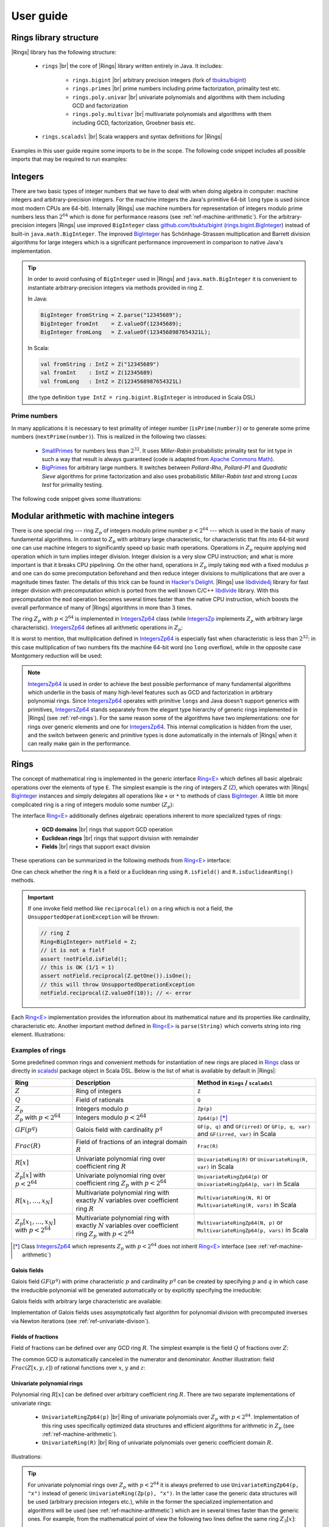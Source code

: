 .. |br| raw:: html

   <br/>

.. _ref-basicconcepts:

==========
User guide
==========


Rings library structure
=======================

|Rings| library has the following structure:

 - ``rings`` |br| the core of |Rings| library written entirely in Java. It includes:
 
 	- ``rings.bigint`` |br| arbitrary precision integers (fork of `tbuktu/bigint <https://github.com/tbuktu/bigint>`_)
 	- ``rings.primes`` |br| prime numbers including prime factorization, primality test etc.
 	- ``rings.poly.univar`` |br| univariate polynomials and algorithms with them including GCD and factorization
 	- ``rings.poly.multivar`` |br| multivariate polynomials and algorithms with them including GCD, factorization, Groebner basis etc.
 
 - ``rings.scaladsl`` |br| Scala wrappers and syntax definitions for |Rings|


Examples in this user guide require some imports to be in the scope. The following code snippet includes all possible imports that may be required to run examples:

.. tabs::

   .. code-tab:: scala

   		import cc.redberry.rings
   		import rings.{bigint, primes, poly}
		import rings.poly.{univar, multivar}
		import rings.scaladsl._
		import syntax._

   .. code-tab:: java

		import cc.redberry.rings.*
		import cc.redberry.rings.poly.*
		import cc.redberry.rings.poly.univar.*
		import cc.redberry.rings.poly.multivar.*

		import static cc.redberry.rings.poly.PolynomialMethods.*
		import static cc.redberry.rings.Rings.*



Integers
========

There are two basic types of integer numbers that we have to deal with when doing algebra in computer: machine integers and arbitrary-precision integers. For the machine integers the Java's primitive 64-bit ``long`` type is used (since most modern CPUs are 64-bit). Internally |Rings| use machine numbers for representation of integers modulo prime numbers less than :math:`2^{64}` which is done for performance reasons (see :ref:`ref-machine-arithmetic`). For the arbitrary-precision integers |Rings| use improved ``BigInteger`` class `github.com/tbuktu/bigint <https://github.com/tbuktu/bigint>`_ (`rings.bigint.BigInteger`_) instead of built-in ``java.math.BigInteger``. The improved `BigInteger`_ has Schönhage-Strassen multiplication and Barrett division algorithms for large integers which is a significant performance improvement in comparison to native Java's implementation.


.. tip:: 
    In order to avoid confusing of ``BigInteger`` used in |Rings| and ``java.math.BigInteger`` it is convenient to instantiate arbitrary-precision integers via methods provided in ring ``Z``. 

    In Java:

    .. code-block:: java

    	BigInteger fromString = Z.parse("12345689");
    	BigInteger fromInt    = Z.valueOf(12345689);
    	BigInteger fromLong   = Z.valueOf(1234568987654321L);

    In Scala:

    .. code-block:: scala

    	val fromString : IntZ = Z("12345689")
    	val fromInt    : IntZ = Z(12345689)
    	val fromLong   : IntZ = Z(1234568987654321L)

    (the type definition ``type IntZ = ring.bigint.BigInteger`` is introduced in Scala DSL)

.. _rings.bigint.BigInteger: https://github.com/PoslavskySV/rings/blob/develop/rings/src/main/java/cc/redberry/rings/bigint/BigInteger.java
.. _BigInteger: https://github.com/PoslavskySV/rings/blob/develop/rings/src/main/java/cc/redberry/rings/bigint/BigInteger.java


.. _ref-primes:

Prime numbers
"""""""""""""

In many applications it is necessary to test primality of integer number (``isPrime(number)``) or to generate some prime numbers (``nextPrime(number)``). This is realized in the following two classes:

 - `SmallPrimes`_ for numbers less than :math:`2^{32}`. It uses *Miller-Rabin* probabilistic primality test for int type in such a way that result is always guaranteed (code is adapted from `Apache Commons Math <http://commons.apache.org/proper/commons-math/>`_).
 - `BigPrimes`_ for arbitrary large numbers. It switches between *Pollard-Rho*, *Pollard-P1* and *Quadratic Sieve* algorithms for prime factorization and also uses probabilistic *Miller-Rabin test* and strong *Lucas test* for primality testing.

The following code snippet gives some illustrations:

.. tabs::

   .. code-tab:: java

		int intNumber = 1234567;
		// false
		boolean primeQ = SmallPrimes.isPrime(intNumber);
		// 1234577
		int intPrime = SmallPrimes.nextPrime(intNumber);
		// [127, 9721]
		int[] intFactors = SmallPrimes.primeFactors(intNumber);

		long longNumber = 12345671234567123L;
		// false
		primeQ = BigPrimes.isPrime(longNumber);
		// 12345671234567149
		long longPrime = BigPrimes.nextPrime(longNumber);
		// [1323599, 9327350077]
		long[] longFactors = BigPrimes.primeFactors(longNumber);

		BigInteger bigNumber = Z.parse("321536584276145124691487234561832756183746531874567");
		// false
		primeQ = BigPrimes.isPrime(bigNumber);
		// 321536584276145124691487234561832756183746531874827
		BigInteger bigPrime = BigPrimes.nextPrime(bigNumber);
		// [3, 29, 191, 797359, 1579057, 14916359, 1030298906727233717673336103]
		List<BigInteger> bigFactors = BigPrimes.primeFactors(bigNumber);


.. _SmallPrimes: https://github.com/PoslavskySV/rings/blob/develop/rings/src/main/java/cc/redberry/rings/primes/SmallPrimes.java
.. _BigPrimes: https://github.com/PoslavskySV/rings/blob/develop/rings/src/main/java/cc/redberry/rings/primes/BigPrimes.java


.. _ref-machine-arithmetic:

Modular arithmetic with machine integers
========================================

There is one special ring --- ring :math:`Z_p` of integers modulo prime number :math:`p < 2^{64}` --- which is used in the basis of many fundamental algorithms. In contrast to :math:`Z_p` with arbitrary large characteristic, for characteristic that fits into 64-bit word one can use machine integers to significantly speed up basic math operations. Operations in :math:`Z_p` require applying ``mod`` operation which in turn implies integer division. Integer division is a very slow CPU instruction; and what is more important is that it breaks CPU pipelining. On the other hand, operations in :math:`Z_p` imply taking ``mod`` with a fixed modulus :math:`p` and one can do some precomputation beforehand and then reduce integer divisions to multiplications that are over a magnitude times faster. The details of this trick can be found in `Hacker's Delight <http://www.hackersdelight.org>`_. |Rings| use `libdivide4j`_ library for fast integer division with precomputation which is ported from the well known C/C++ `libdivide`_ library. With this precomputation the ``mod`` operation becomes several times faster than the native CPU instruction, which boosts the overall performance of many of |Rings| algorithms in more than 3 times.

.. _libdivide4j: https://github.com/PoslavskySV/libdivide4j/

.. _libdivide: https://libdivide.com

The ring :math:`Z_p` with :math:`p < 2^{64}` is implemented in `IntegersZp64`_ class (while `IntegersZp`_ implements :math:`Z_p` with arbitrary large characteristic). `IntegersZp64`_ defines all arithmetic operations in :math:`Z_p`:

.. tabs::

   .. code-tab:: java

		// Z/p with p = 2^7 - 1 (Mersenne prime)
		IntegersZp64 field = new IntegersZp64(127);
		//     1000 = 111 mod 127
		assert field.modulus(1000) == 111;
		// 100 + 100 = 73 mod 127
		assert field.add(100, 100) == 73;
		//  12 - 100 = 39 mod 127
		assert field.subtract(12, 100) == 39;
		//  55 * 78  = 73 mod 127
		assert field.multiply(55, 78) == 99;
		//   1 / 43  = 65 mod 127
		assert field.reciprocal(43) == 65;

It is worst to mention, that multiplication defined in `IntegersZp64`_ is especially fast when characteristic is less than :math:`2^{32}`: in this case multiplication of two numbers fits the machine 64-bit word (no ``long`` overflow), while in the opposite case Montgomery reduction will be used:

.. tabs::

   .. code-tab:: java

   		// Z/p with p = 2^31 - 1 (Mersenne prime) - fits 32-bit word
		IntegersZp64 field32 = new IntegersZp64((1L << 31) - 1L);
		// does not cause long overflow - fast 
		assert field32.multiply(0xabcdef12, 0x12345678) == 0x7e86a4d6;


		// Z/p with p = 2^61 - 1 (Mersenne prime) - doesn't fit 32-bit word
		IntegersZp64 field64 = new IntegersZp64((1L << 61) - 1L);
		// cause long overflow - Montgomery reduction will be used - not so fast 
		assert field64.multiply(0x0bcdef1234567890L, 0x0234567890abcdefL) == 0xf667077306fd7a8L;


.. note::
	
	`IntegersZp64`_ is used in order to achieve the best possible performance of many fundamental algorithms which underlie in the basis of many high-level features such as GCD and factorization in arbitrary polynomial rings. Since `IntegersZp64`_ operates with primitive ``longs`` and Java doesn't support generics with primitives, `IntegersZp64`_ stands separately from the elegant type hierarchy of generic rings implemented in |Rings| (see :ref:`ref-rings`). For the same reason some of the algorithms have two implementations: one for rings over generic elements and one for `IntegersZp64`_. This internal complication is hidden from the user, and the switch between generic and primitive types is done automatically in the internals of |Rings| when it can really make gain in the performance.


.. _IntegersZp64: https://github.com/PoslavskySV/rings/blob/develop/rings/src/main/java/cc/redberry/rings/IntegersZp64.java
.. _IntegersZp: https://github.com/PoslavskySV/rings/blob/develop/rings/src/main/java/cc/redberry/rings/IntegersZp.java


.. _ref-rings:

Rings
=====

The concept of mathematical ring is implemented in the generic interface `Ring<E>`_ which defines all basic algebraic operations over the elements of type ``E``. The simplest example is the ring of integers :math:`Z` (`Z`_), which operates with |Rings| `BigInteger`_ instances and simply delegates all operations like ``+`` or ``*`` to methods of class `BigInteger`_. A little bit more complicated ring is a ring of integers modulo some number (:math:`Z_p`):

.. tabs::

   .. code-tab:: java

		// The ring Z/17
		Ring<BigInteger> ring = Zp(Z.valueOf(17));
		
		//     103 = 1 mod 17 
		BigInteger el  = ring.valueOf(Z.valueOf(103));
		assert  el.intValue() == 1;
		
		// 99 + 88 = 0 mod 17
		BigInteger add = ring.add(Z.valueOf(99),
		                          Z.valueOf(88));
		assert add.intValue() == 0;

		// 99 * 77 = 7 mod 17
		BigInteger mul = ring.multiply(Z.valueOf(99),
		                               Z.valueOf(77));
		assert mul.intValue() == 7;

		// 1  / 99 = 11 mod 17
		BigInteger inv = ring.reciprocal(Z.valueOf(99));
		assert inv.intValue() == 11;


The interface `Ring<E>`_ additionally defines algebraic operations inherent to more specialized types of rings:

 - **GCD domains** |br| rings that support GCD operation
 - **Euclidean rings** |br| rings that support division with remainder
 - **Fields** |br| rings that support exact division

These operations can be summarized in the following methods from `Ring<E>`_ interface:

.. tabs::

   .. code-tab:: java

		// Methods from Ring<E> interface:

		// GCD domain operation:
		E gcd(E a, E b);

		// Euclidean ring operation:
		E[] divideAndRemainder(E dividend, E divider);

		// Field operation:
		E reciprocal(E element);

One can check whether the ring ``R`` is a field or a Euclidean ring using ``R.isField()`` and ``R.isEuclideanRing()`` methods.

.. important::

    If one invoke field method like ``reciprocal(el)`` on a ring which is not a field, the ``UnsupportedOperationException`` will be thrown:

    .. code-block:: java

		// ring Z
		Ring<BigInteger> notField = Z;
		// it is not a fielf
		assert !notField.isField();
		// this is OK (1/1 = 1)
		assert notField.reciprocal(Z.getOne()).isOne();
		// this will throw UnsupportedOperationException
		notField.reciprocal(Z.valueOf(10)); // <- error


Each `Ring<E>`_ implementation provides the information about its mathematical nature and its properties like cardinality, characteristic etc. Another important method defined in `Ring<E>`_ is ``parse(String)`` which converts string into ring element. Illustrations:

.. tabs::

   .. code-tab:: java

		// Z is not a field
		assert  Z.isEuclideanRing();
		assert !Z.isField();
		assert !Z.isFinite();

		// Q is an infinite field
		assert  Q.isField();
		assert !Q.isFinite();
		assert  Q.parse("2/3").equals(
			   new Rational<>(Z, Z.valueOf(2), Z.valueOf(3)));

		// GF(2^10) is a finite field
		FiniteField<UnivariatePolynomialZp64> gf = GF(2, 10);
		assert gf.isField();
		assert gf.isFinite();
		assert gf.characteristic().intValue() == 2;
		assert gf.cardinality().intValue() == 1 << 10;
		System.out.println(gf.parse("1 + z + z^10"));

		// Z/3[x] is Euclidean ring but not a field
		UnivariateRing<UnivariatePolynomialZp64> zp3x = UnivariateRingZp64(3);
		assert  zp3x.isEuclideanRing();
		assert !zp3x.isField();
		assert !zp3x.isFinite();
		assert  zp3x.characteristic().intValue() == 3;
		assert  zp3x.parse("1 + 14*x + 15*x^10").equals(
			   UnivariatePolynomialZ64.create(1, 2).modulus(3));


Examples of rings
"""""""""""""""""

Some predefined common rings and convenient methods for instantiation of new rings are placed in `Rings`_ class or directly in `scaladsl`_ package object in Scala DSL. Below is the list of what is available by default in |Rings|:

+----------------------------------------+---------------------------------------------------------------------+-------------------------------------------------------------------------------------+
| Ring                                   | Description                                                         | Method in ``Rings`` / ``scaladsl``                                                  |
+========================================+=====================================================================+=====================================================================================+
| :math:`Z`                              | Ring of integers                                                    | ``Z``                                                                               |
+----------------------------------------+---------------------------------------------------------------------+-------------------------------------------------------------------------------------+
| :math:`Q`                              | Field of rationals                                                  | ``Q``                                                                               |
+----------------------------------------+---------------------------------------------------------------------+-------------------------------------------------------------------------------------+
| :math:`Z_p`                            | Integers modulo :math:`p`                                           | ``Zp(p)``                                                                           |
+----------------------------------------+---------------------------------------------------------------------+-------------------------------------------------------------------------------------+
| :math:`Z_p` with :math:`p < 2^{64}`    | Integers modulo :math:`p < 2^{64}`                                  | ``Zp64(p)`` [*]_                                                                    |
+----------------------------------------+---------------------------------------------------------------------+-------------------------------------------------------------------------------------+
| :math:`GF(p^q)`                        | Galois field with cardinality :math:`p^q`                           | ``GF(p, q)`` and ``GF(irred)`` or ``GF(p, q, var)`` and ``GF(irred, var)`` in Scala |
+----------------------------------------+---------------------------------------------------------------------+-------------------------------------------------------------------------------------+
| :math:`Frac(R)`                        | Field of fractions of an integral domain :math:`R`                  | ``Frac(R)``                                                                         |
+----------------------------------------+---------------------------------------------------------------------+-------------------------------------------------------------------------------------+
| :math:`R[x]`                           | Univariate polynomial ring over                                     | ``UnivariateRing(R)`` or ``UnivariateRing(R, var)`` in Scala                        |
|                                        | coefficient ring :math:`R`                                          |                                                                                     |
+----------------------------------------+---------------------------------------------------------------------+-------------------------------------------------------------------------------------+
| :math:`Z_p[x]` with :math:`p < 2^{64}` | Univariate polynomial ring over                                     | ``UnivariateRingZp64(p)`` or ``UnivariateRingZp64(p, var)`` in Scala                |
|                                        | coefficient ring :math:`Z_p` with :math:`p < 2^{64}`                |                                                                                     |
+----------------------------------------+---------------------------------------------------------------------+-------------------------------------------------------------------------------------+
| :math:`R[x_1, \dots, x_N]`             | Multivariate polynomial ring with exactly :math:`N`                 | ``MultivariateRing(N, R)`` or ``MultivariateRing(R, vars)`` in Scala                |
|                                        | variables over coefficient ring :math:`R`                           |                                                                                     |
+----------------------------------------+---------------------------------------------------------------------+-------------------------------------------------------------------------------------+
| :math:`Z_p[x_1, \dots, x_N]`           | Multivariate polynomial ring with exactly :math:`N`                 | ``MultivariateRingZp64(N, p)`` or ``MultivariateRingZp64(p, vars)`` in Scala        |
| with :math:`p < 2^{64}`                | variables over coefficient ring :math:`Z_p` with :math:`p < 2^{64}` |                                                                                     |
+----------------------------------------+---------------------------------------------------------------------+-------------------------------------------------------------------------------------+


.. [*] Class `IntegersZp64`_ which represents :math:`Z_p` with :math:`p < 2^{64}` does not inherit `Ring<E>`_ interface (see :ref:`ref-machine-arithmetic`)


.. _Rings: https://github.com/PoslavskySV/rings/blob/develop/rings/src/main/java/cc/redberry/rings/Rings.java
.. _scaladsl: https://github.com/PoslavskySV/rings/blob/develop/rings.scaladsl/src/main/scala/cc/redberry/rings/scaladsl/package.scala

Galois fields
^^^^^^^^^^^^^

Galois field :math:`GF(p^q)` with prime characteristic :math:`p` and cardinality :math:`p^q` can be created by specifying :math:`p` and :math:`q` in which case the irreducible polynomial will be generated automatically or by explicitly specifying the irreducible:

.. tabs::

   .. code-tab:: scala

		// Galois field GF(7^10) represented by univariate polynomials
		// in variable "z" over Z/7 modulo some irreducible polynomial
		// (irreducible polynomial will be generated automatically)
		val gf7_10 = GF(7, 10, "z")
		assert(gf7_10.characteristic == Z(7))
		assert(gf7_10.cardinality == Z(7).pow(10))

		// GF(7^3) generated by irreducible polynomial "1 + 3*z + z^2 + z^3"
		val gf7_3 = GF(UnivariateRingZp64(7, "z")("1 + 3*z + z^2 + z^3"), "z")
		assert(gf7_3.characteristic == Z(7))
		assert(gf7_3.cardinality == Z(7 * 7 * 7))

   .. code-tab:: java

		// Galois field GF(7^10)
		// (irreducible polynomial will be generated automatically)
		FiniteField<UnivariatePolynomialZp64> gf7_10 = GF(7, 10);
		assert gf7_10.characteristic().intValue() == 7;
		assert gf7_10.cardinality().equals(Z.valueOf(7).pow(10));

		// GF(7^3) generated by irreducible polynomial "1 + 3*z + z^2 + z^3"
		FiniteField<UnivariatePolynomialZp64> gf7_3 = GF(UnivariatePolynomialZ64.create(1, 3, 1, 1).modulus(7));
		assert gf7_3.characteristic().intValue() == 7;
		assert gf7_3.cardinality().intValue() == 7 * 7 * 7;

Galois fields with arbitrary large characteristic are available:

.. tabs::

	.. code-tab:: scala

		// Mersenne prime 2^107 - 1
		val characteristic = Z(2).pow(107) - 1
		// Galois field GF((2^107 - 1) ^ 16)
		implicit val field = GF(characteristic, 16, "z")
		
		assert(field.cardinality() == characteristic.pow(16))
		

	.. code-tab:: java

		// Mersenne prime 2^107 - 1
		BigInteger characteristic = Z.getOne().shiftLeft(107).decrement();
		// Galois field GF((2^107 - 1) ^ 16)
		FiniteField<UnivariatePolynomial<BigInteger>> field = GF(characteristic, 16);

		assert(field.cardinality().equals(characteristic.pow(16)));


Implementation of Galois fields uses assymptotically fast algorithm for polynomial division with precomputed inverses via Newton iterations (see :ref:`ref-univariate-divison`).


Fields of fractions
^^^^^^^^^^^^^^^^^^^

Field of fractions can be defined over any GCD ring :math:`R`. The simplest example is the field :math:`Q` of fractions over :math:`Z`:

.. tabs::

	.. code-tab:: scala

		implicit val field = Frac(Z) // the same as Q

		assert( field("13/6") == field("2/3") + field("3/2") )
		assert( field("5/6")  == field("2/3") + field("1/6") )
		

	.. code-tab:: java

		Rationals<BigInteger> field = Frac(Z); // the same as Q

		assert field.parse("13/6")
		        .equals(field.add(field.parse("2/3"),
		                field.parse("3/2")));

		assert field.parse("5/6")
		        .equals(field.add(
		                field.parse("2/3"),
		                field.parse("1/6")));


The common GCD is automatically canceled in the numerator and denominator. Another illustration: field :math:`Frac(Z[x, y, z])` of rational functions over :math:`x`, :math:`y` and :math:`z`:


.. tabs::

	.. code-tab:: scala

		val ring = MultivariateRing(Z, Array("x", "y", "z"))
		implicit val field = Frac(ring)

		val a = field("(x + y + z)/(1 - x - y)")
		val b = field("(x^2 - y^2 + z^2)/(1 - x^2 - 2*x*y - y^2)")

		println(a + b)		

	.. code-tab:: java

		Ring<MultivariatePolynomial<BigInteger>> ring = MultivariateRing(3, Z);
		Ring<Rational<MultivariatePolynomial<BigInteger>>> field = Frac(ring);

		Rational<MultivariatePolynomial<BigInteger>> 
				a = field.parse("(x + y + z)/(1 - x - y)"),
				b = field.parse("(x^2 - y^2 + z^2)/(1 - x^2 - 2*x*y - y^2)");

		System.out.println(field.add(a, b));


Univariate polynomial rings
^^^^^^^^^^^^^^^^^^^^^^^^^^^

Polynomial ring :math:`R[x]` can be defined over arbitrary coefficient ring :math:`R`. There are two separate implementations of univariate rings:

 - ``UnivariateRingZp64(p)`` |br| Ring of univariate polynomials over :math:`Z_p` with :math:`p < 2^{64}`.  Implementation of this ring uses specifically optimized data structures and efficient algorithms for arithmetic in :math:`Z_p` (see :ref:`ref-machine-arithmetic`).
 - ``UnivariateRing(R)`` |br| Ring of univariate polynomials over generic coefficient domain :math:`R`.


Illustrations:

.. tabs::

	.. code-tab:: scala

		// Ring Z/3[x]
		val zp3x = UnivariateRingZp64(3, "x")
		// parse univariate poly from string
		val p1 = zp3x("4 + 8*x + 13*x^2")
		val p2 = zp3x("4 - 8*x + 13*x^2")
		assert (p1 + p2 == zp3x("2 - x^2") )


		// GF(7^3)
		val cfRing = GF(UnivariateRingZp64(7, "z")("1 + 3*z + z^2 + z^3"), "z")
		// GF(7^3)[x]
		val gfx = UnivariateRing(cfRing, "x")
		// parse univariate poly from string
		val r1 = gfx("4 + (8 + z)*x + (13 - z^43)*x^2")
		val r2 = gfx("4 - (8 + z)*x + (13 + z^43)*x^2")
		assert(r1 + r2 == gfx("1 - 2*x^2"))
		val (div, rem) = r1 /% r2
		assert(r1 == r2 * div + rem)
		
	.. code-tab:: java

		// Ring Z/3[x]
		UnivariateRing<UnivariatePolynomialZp64> zp3x = UnivariateRingZp64(3);
		// parse univariate poly from string
		UnivariatePolynomialZp64
		        p1 = zp3x.parse("4 + 8*x + 13*x^2"),
		        p2 = zp3x.parse("4 - 8*x + 13*x^2");
		assert zp3x.add(p1, p2).equals(zp3x.parse("2 - x^2"));


		// GF(7^3)
		FiniteField<UnivariatePolynomialZp64> cfRing = GF(UnivariateRingZp64(7).parse("1 + 3*z + z^2 + z^3"));
		// GF(7^3)[x]
		UnivariateRing<UnivariatePolynomial<UnivariatePolynomialZp64>> gfx = UnivariateRing(cfRing);
		// parse univariate poly from string
		UnivariatePolynomial<UnivariatePolynomialZp64>
		        r1 = gfx.parse("4 + (8 + z)*x + (13 - z^43)*x^2"),
		        r2 = gfx.parse("4 - (8 + z)*x + (13 + z^43)*x^2");
		assert gfx.add(r1, r2).equals(gfx.parse("1 - 2*x^2"));
		UnivariatePolynomial<UnivariatePolynomialZp64>
		        divRem[] = divideAndRemainder(r1, r2),
		        div = divRem[0],
		        rem = divRem[1];
		assert r1.equals(gfx.add(gfx.multiply(r2, div), rem));


.. tip::
	
	For univariate polynomial rings over :math:`Z_p` with :math:`p < 2^{64}` it is always preferred to use ``UnivariateRingZp64(p, "x")`` instead of generic ``UnivariateRing(Zp(p), "x")``. In the latter case the generic data structures will be used (arbitrary precision integers etc.), while in the former the specialized implementation and algorithms will be used (see :ref:`ref-machine-arithmetic`) which are in several times faster than the generic ones. For example, from the mathematical point of view the following two lines define the same ring :math:`Z_{3}[x]`:

	.. code-block:: scala

		val ringA = UnivariateRingZp64(3, "x")
		val ringB = UnivariateRing(Zp(3), "x")

	Though the math meaning is the same, ``ringA`` uses optimized polynomials `UnivariatePolynomialZp64`_ while ``ringB`` uses generic `UnivariatePolynomial<E>`_; as result, operations in ``ringA`` are in several times faster than in ``ringB``.

Further details about univariate polynomials are in :ref:`ref-univariate-polynomials` section.


Multivariate polynomial rings
^^^^^^^^^^^^^^^^^^^^^^^^^^^^^

Polynomial ring :math:`R[x_1, \dots, x_N]` can be defined over arbitrary coefficient ring :math:`R`. There are two separate implementations of multivariate rings:

 - ``MultivariateRingZp64(N, p)`` |br| Ring of multivariate polynomials with exactly :math:`N` variables over :math:`Z_p` with :math:`p < 2^{64}`.  Implementation of this ring uses specifically optimized data structures and efficient algorithms for arithmetic in :math:`Z_p` (see :ref:`ref-machine-arithmetic`).
 - ``MultivariateRing(N, R)`` |br| Ring of multivariate polynomials with exactly :math:`N` variables over generic coefficient domain :math:`R`.


Illustrations:

.. tabs::

	.. code-tab:: scala

		// Ring Z/3[x, y, z]
		val zp3xyz = MultivariateRingZp64(3, Array("x", "y", "z"))
		// parse univariate poly from string
		val p1 = zp3xyz("4 + 8*x*y + 13*x^2*z^5")
		val p2 = zp3xyz("4 - 8*x*y + 13*x^2*z^5")
		assert (p1 + p2 == zp3xyz("2 - x^2*z^5") )


		// GF(7^3)
		val cfRing = GF(UnivariateRingZp64(7, "t")("1 + 3*t + t^2 + t^3"), "t")
		// GF(7^3)[x, y, z]
		val gfx = MultivariateRing(cfRing, Array("x", "y", "z"))
		// parse univariate poly from string
		val r1 = gfx("4 + (8 + t)*x*y + (13 - t^43)*x^2*z^5")
		val r2 = gfx("4 - (8 + t)*x*y + (13 + t^43)*x^2*z^5")
		assert(r1 + r2 == gfx("1 - 2*x^2*z^5"))
		val (div, rem) = r1 /% r2
		assert(r1 == r2 * div + rem)
		
	.. code-tab:: java

		String[] vars = {"x", "y", "z"};
		// Ring Z/3[x, y, z]
		MultivariateRing<MultivariatePolynomialZp64> zp3xyz = MultivariateRingZp64(3, 3);
		// parse univariate poly from string
		MultivariatePolynomialZp64
		        p1 = zp3xyz.parse("4 + 8*x*y + 13*x^2*z^5", vars),
		        p2 = zp3xyz.parse("4 - 8*x*y + 13*x^2*z^5", vars);
		assert zp3xyz.add(p1, p2).equals(zp3xyz.parse("2 - x^2*z^5", vars));


		// GF(7^3)
		FiniteField<UnivariatePolynomialZp64> cfRing = GF(UnivariateRingZp64(7).parse("1 + 3*z + z^2 + z^3"));
		// GF(7^3)[x, y, z]
		MultivariateRing<MultivariatePolynomial<UnivariatePolynomialZp64>> gfxyz = MultivariateRing(3, cfRing);
		// parse univariate poly from string
		MultivariatePolynomial<UnivariatePolynomialZp64>
		        r1 = gfxyz.parse("4 + (8 + z)*x*y + (13 - z^43)*x^2*z^5", vars),
		        r2 = gfxyz.parse("4 - (8 + z)*x*y + (13 + z^43)*x^2*z^5", vars);
		assert gfxyz.add(r1, r2).equals(gfxyz.parse("1 - 2*x^2*z^5", vars));
		MultivariatePolynomial<UnivariatePolynomialZp64>
		        divRem[] = divideAndRemainder(r1, r2),
		        div = divRem[0],
		        rem = divRem[1];
		assert r1.equals(gfxyz.add(gfxyz.multiply(r2, div), rem));


.. tip::
	
	For multivariate polynomial rings over :math:`Z_p` with :math:`p < 2^{64}` one should always prefer to use ``MultivariateRingZp64(p, vars)`` instead of generic ``MultivariateRing(Zp(p), vars)``. In the latter case the generic data structures will be used (arbitrary precision integers etc.), while in the former the specialized implementation and algorithms will be used (see :ref:`ref-machine-arithmetic`) which are in several times faster than the generic ones. For example, from the mathematical point of view the following two lines define the same ring :math:`Z_{3}[x, y, z]`:

	.. code-block:: scala

		val ringA = MultivariateRingZp64(3, Array("x", "y", "z"))
		val ringB = MultivariateRing(Zp(3), Array("x", "y", "z"))

	Though the math meaning is the same, ``ringA`` uses optimized polynomials `MultivariatePolynomialZp64`_ while ``ringB`` uses generic `MultivariatePolynomial<E>`_; as result, operations in ``ringA`` are in several times faster than in ``ringB``.


Further details about multivariate polynomials are in :ref:`ref-multivariate-polynomials` section.

.. _ref-scala-dsl:

Scala DSL
=========

Scala DSL allows to use standard mathematical operators for elements of arbitrary rings:

.. tabs::

	.. code-tab:: scala

		implicit val ring = UnivariateRing(Zp(3), "x")
		val (a, b) = ring("1 + 2*x^2", "1 - x")

		// compiles to ring.add(a, b)
		val add = a + b
		// compiles to ring.subtract(a, b)
		val sub = a - b
		// compiles to ring.multiply(a, b)
		val mul = a * b
		// compiles to ring.divideExact(a, b)
		val div = a / b
		// compiles to ring.divideAndRemainder(a, b)
		val divRem = a /% b
		// compiles to ring.increment(a, b)
		val inc = a ++
		// compiles to ring.decrement(a, b)
		val dec = a --
		// compiles to ring.negate(a, b)
		val neg = -a

Note that in the above example the ring instance is defined as ``implicit``. In this case all mathematical operations are delegated directly to the ring defined in the scope: e.g. ``a + b`` compiles to ``ring.add(a, b)``. Without the ``implicit`` keyword the behaviour may be different:

.. tabs::

	.. code-tab:: scala

		val a: IntZ = 10
		val b: IntZ = 11

		// no any implicit Ring[IntZ] instance in the scope
		// compiles to a.add(b) (integer addition)
		assert(a + b === 21)

		implicit val ring = Zp(13)
		// compiles to ring.add(a, b) (addition mod 13)
		assert(a + b === 8)

As a general rule, if there is no any appropriate implicit ring instance in the scope (like in the first assertion in the above example), some default ring will be used. This default ring just delegates all mathematical operations to those defined by the corresponding type: e.g. ``a + b`` compiles to ``a.add(b)`` (or something equivalent). The default rings are available for integers (:math:`Z`), polynomials (instantiated via ``rings.Rings.PolynomialRing(evidence)``) and rationals (instantiated via ``rings.Rings.Frac(evidence)``).


General mathematical operators
""""""""""""""""""""""""""""""

Operators defined on elements of arbitrary rings:

+----------------+---------------------------------------------+
| Scala DSL      | Java equivalent                             |
+================+=============================================+
| ``a + b``      | ``ring.add(a, b)``                          |
+----------------+---------------------------------------------+
| ``a + b``      | ``ring.add(a, b)``                          |
+----------------+---------------------------------------------+
| ``a - b``      | ``ring.subtract(a, b)``                     |
+----------------+---------------------------------------------+
| ``a * b``      | ``ring.multiply(a, b)``                     |
+----------------+---------------------------------------------+
| ``a / b``      | ``ring.divideExact(a, b)``                  |
+----------------+---------------------------------------------+
| ``a /% b``     | ``ring.divideAndRemainder(a, b)``           |
+----------------+---------------------------------------------+
| ``a % b``      | ``ring.remainder(a, b)``                    |
+----------------+---------------------------------------------+
| ``a.pow(exp)`` | ``ring.pow(a, exp)``                        |
+----------------+---------------------------------------------+
| ``-a``         | ``ring.negate(a)``                          |
+----------------+---------------------------------------------+
| ``a++``        | ``ring.increment(a)``                       |
+----------------+---------------------------------------------+
| ``a--``        | ``ring.decrement(a)``                       |
+----------------+---------------------------------------------+
| ``a.gcd(b)``   | ``ring.gcd(a, b)``                          |
+----------------+---------------------------------------------+
| ``a < b``      | ``ring.compare(a, b) < 0``                  |
+----------------+---------------------------------------------+
| ``a <= b``     | ``ring.compare(a, b) <= 0``                 |
+----------------+---------------------------------------------+
| ``a > b``      | ``ring.compare(a, b) > 0``                  |
+----------------+---------------------------------------------+
| ``a >= b``     | ``ring.compare(a, b) >= 0``                 |
+----------------+---------------------------------------------+
| ``a === any``  | ``ring.compare(a, ring.valueOf(any)) == 0`` |
+----------------+---------------------------------------------+
| ``a =!= any``  | ``ring.compare(a, ring.valueOf(any)) != 0`` |
+----------------+---------------------------------------------+


.. important::
    Operators are available for any type ``E`` if there is an implicit ring ``Ring[E]`` in the scope. If there is no implicit ring, operators will work only on integers, rationals and polynomials (the appropriate default ring will be instantiated).


Polynomial operators
""""""""""""""""""""

Operators defined on generic polynomials:

+---------------------+------------------------------------------------+
| Scala DSL           | Java equivalent                                |
+=====================+================================================+
| ``a := b``          | ``a.set(b)`` (set ``a`` to the value of ``b``) |
+---------------------+------------------------------------------------+
| ``a.toTraversable`` | (no Java equivalent)                           |
+---------------------+------------------------------------------------+

Univariate polynomial operators
"""""""""""""""""""""""""""""""

Operators defined on univariate polynomials:

+-------------------------------+-----------------------------------------------------------------------+
| Scala DSL                     | Java equivalent                                                       |
+===============================+=======================================================================+
| ``a << shift``                | ``a.shiftLeft(shift)``                                                |
+-------------------------------+-----------------------------------------------------------------------+
| ``a >> shift``                | ``a.shiftRight(shift)``                                               |
+-------------------------------+-----------------------------------------------------------------------+
| ``a(from, to)``               | ``a.getRange(from, to)``                                              |
+-------------------------------+-----------------------------------------------------------------------+
| ``a.at(index)``               | ``a.get(index)``                                                      |
+-------------------------------+-----------------------------------------------------------------------+
| ``a.eval(point)``             | ``a.evaluate(point)``                                                 |
+-------------------------------+-----------------------------------------------------------------------+
| ``a @@ index``                | ``a.getAsPoly(index)``                                                |
+-------------------------------+-----------------------------------------------------------------------+
| ``a /%% b``                   | ``UnivariateDivision.divideAndRemainderFast(a, b, inverse, true)``    |
+-------------------------------+-----------------------------------------------------------------------+
| ``a %% b``                    | ``UnivariateDivision.remainderFast(a, b, inverse, true)``             |
+-------------------------------+-----------------------------------------------------------------------+
| ``a.precomputedInverses``     | ``UnivariateDivision.fastDivisionPreConditioningWithLCCorrection(a)`` |
+-------------------------------+-----------------------------------------------------------------------+

.. note::
    The implicit ``IUnivariateRing[Poly, Coefficient]`` must be in the scope.


Multivariate polynomial operators
"""""""""""""""""""""""""""""""""

Operators defined on multivariate polynomials:

+-------------------------------+-----------------------------------------------------------------------+
| Scala DSL                     | Java equivalent                                                       |
+===============================+=======================================================================+
| ``a(variable -> value)``      | ``a.evaluate(variable, value)``                                       |
+-------------------------------+-----------------------------------------------------------------------+
| ``a.eval(variable -> value)`` | ``a.evaluate(variable, value)``                                       |
+-------------------------------+-----------------------------------------------------------------------+
| ``a.swapVariables(i, j)``     | ``AMultivariatePolynomial.swapVariables(a, i, j)``                    |
+-------------------------------+-----------------------------------------------------------------------+
| ``a /%/% (tuple)``            | ``MultivariateDivision.divideAndRemainder(a, tuple: _*)``             |
+-------------------------------+-----------------------------------------------------------------------+
| ``a /%/%* (dividers*)``       | ``MultivariateDivision.divideAndRemainder(a, dividers: _*)``          |
+-------------------------------+-----------------------------------------------------------------------+
| ``a %% (tuple)``              | ``MultivariateDivision.remainder(a, tuple: _*)``                      |
+-------------------------------+-----------------------------------------------------------------------+
| ``a %%* (dividers*)``         | ``MultivariateDivision.remainder(a, dividers: _*)``                   |
+-------------------------------+-----------------------------------------------------------------------+


.. note::
    The implicit ``IMultivariateRing[Term, Poly, Coefficient]`` must be in the scope.


Ring methods
""""""""""""

Methods added to `Ring[E]`_ interface:

+----------------------+----------------------------------------------------+
| Scala DSL            | Java equivalent                                    |
+======================+====================================================+
| ``ring("string")``   | ``ring.parse(string)``                             |
+----------------------+----------------------------------------------------+
| ``ring(integer)``    | ``ring.valueOf(integer)``                          |
+----------------------+----------------------------------------------------+
| ``ring show obj``    | gives appropriate string representation of ``obj`` |
+----------------------+----------------------------------------------------+
| ``ring.ElementType`` | type of elements of ``ring``                       |
+----------------------+----------------------------------------------------+


Polynomial ring methods
"""""""""""""""""""""""

Methods added to `PolynomialRing[Poly, E]`_  class (``Poly`` is polynomial type, ``E`` is a type of coefficients):

+------------------------------+--------------------------------------------------------------------------------------------------+
| Scala DSL                    | Description                                                                                      |
+==============================+==================================================================================================+
| ``ring.CoefficientType``     | type of coefficients                                                                             |
+------------------------------+--------------------------------------------------------------------------------------------------+
| ``ring.cfRing``              | coefficient ring                                                                                 |
+------------------------------+--------------------------------------------------------------------------------------------------+
| ``ring.index(stringVar)``    | gives the index of variable represented as string                                                |
| or                           | (used in the internal polynomial representation, see :ref:`ref-basics-polynomials`); for example |
| ``ring.variable(stringVar)`` | if ``ring = MultivariateRing(Z, Array("x", "y", "z"))``, than ``ring.index("x") == 0``,          |
|                              | ``ring.index("y") == 1`` and  ``ring.index("z") == 2``                                           |
+------------------------------+--------------------------------------------------------------------------------------------------+


For more details see `PolynomialRing[Poly, E]`_.


.. _Ring<E>: https://github.com/PoslavskySV/rings/blob/develop/rings/src/main/java/cc/redberry/rings/Ring.java

.. _Ring[E]: https://github.com/PoslavskySV/rings/blob/develop/rings.scaladsl/src/main/scala/cc/redberry/rings/scaladsl/Rings.scala

.. _PolynomialRing[Poly, E]: https://github.com/PoslavskySV/rings/blob/develop/rings.scaladsl/src/main/scala/cc/redberry/rings/scaladsl/Rings.scala

.. _Z: https://github.com/PoslavskySV/rings/blob/develop/rings/src/main/java/cc/redberry/rings/Rings.java#L30

.. _Rings: https://github.com/PoslavskySV/rings/blob/develop/rings/src/main/java/cc/redberry/rings/Rings.java

.. _cc.redberry.rings.scaladsl.Rings: https://github.com/PoslavskySV/rings/blob/develop/rings.scaladsl/src/main/scala/cc/redberry/rings/scaladsl/Rings.scala

.. _cc.redberry.rings.scaladsl: https://github.com/PoslavskySV/rings/blob/develop/rings.scaladsl/src/main/scala/cc/redberry/rings/scaladsl/package.scala

.. _UnivariateDivision: https://github.com/PoslavskySV/rings/blob/develop/rings/src/main/java/cc/redberry/rings/poly/univar/UnivariateDivision.java


.. _ref-basics-polynomials:

Polynomials
===========


|Rings| have separate implementation of univariate (dense) and multivariate (sparse) polynomials. Polynomials over :math:`Z_p` with :math:`p < 2^{64}` are also implemented separately and specifically optimized (coefficients are represented as primitive machine integers instead of generic templatized objects and fast modular arithmetic is used, see :ref:`ref-machine-arithmetic`). Below the type hierarchy of polynomial classes is shown:

.. figure:: _static/PolyUML.png
   :scale: 100%
   :align: center


----

The first thing about the internal representation of polynomials is that polynomial instances do not store the information about particular string names of variables. Variables are treated just as "the first variable", "the second variable" and so on without specifying particular names ("x" or "y"). As result string names of variables should be specifically stored somewhere. Some illusrtations:


.. tabs::

	.. code-tab:: scala

		import multivar.MultivariatePolynomial

		// when parsing "x" will be considered as the "first variable"
		// and "y" as "the second", then in the result the particular
		// names "x" and "y" are erased
		val poly1 = MultivariatePolynomial.parse("x^2 + x*y", "x", "y")
		// parse the same polynomial but using "a" and "b" instead of "x" and "y"
		val poly2 = MultivariatePolynomial.parse("a^2 + a*b", "a", "b")
		// polynomials are equal (no matter which variable names were used when parsing)
		assert(poly1 == poly2)
		// degree in the first variable
		assert(poly1.degree(0) == 2)
		// degree in the second variable
		assert(poly1.degree(1) == 1)

		// this poly differs from poly2 since now "a" is "the second"
		// variable and "b" is "the first"
		val poly3 = MultivariatePolynomial.parse("a^2 + a*b", "b", "a")
		assert(poly3 != poly2)
		// swap the first and the second variables and the result is equal to poly2
		assert(poly3.swapVariables(0, 1) == poly2)


		// the default toString() will use the default
		// variables "x", "y", "z"  (if more variables 
		// then it will use "x1", "x2", ... , "xN")
		// the result will be "x*y + x^2"
		println(poly1)
		// specify which variable names use for printing
		// the result will be "a*b + a^2"
		println(poly1.toString(Array("a", "b")))
		// the result will be "a*b + b^2"
		println(poly1.toString(Array("b", "a")))

	.. code-tab:: java

		// when parsing "x" will be considered as the "first variable"
		// and "y" as "the second" => in the result the particular
		// names "x" and "y" are erased
		MultivariatePolynomial<BigInteger> poly1 = MultivariatePolynomial.parse("x^2 + x*y", "x", "y");
		// parse the same polynomial but using "a" and "b" instead of "x" and "y"
		MultivariatePolynomial<BigInteger> poly2 = MultivariatePolynomial.parse("a^2 + a*b", "a", "b");
		// polynomials are equal (no matter which variable names were used when parsing)
		assert poly1.equals(poly2);
		// degree in the first variable
		assert poly1.degree(0) == 2;
		// degree in the second variable
		assert poly1.degree(1) == 1;

		// this poly differs from poly2 since now "a" is "the second"
		// variable and "b" is "the first"
		MultivariatePolynomial<BigInteger> poly3 = MultivariatePolynomial.parse("a^2 + a*b", "b", "a");
		assert !poly3.equals(poly2);
		// swap the first and the second variables and the result is equal to poly2
		assert AMultivariatePolynomial.swapVariables(poly3, 0, 1).equals(poly2);


		// the default toString() will use the default
		// variables "x", "y", "z"  (if more variables 
		// then it will use "x1", "x2", ... , "xN")
		// the result will be "x*y + x^2"
		System.out.println(poly1);
		// specify which variable names use for printing
		// the result will be "a*b + a^2"
		System.out.println(poly1.toString(new String[]{"a", "b"}));
		// the result will be "a*b + b^2"
		System.out.println(poly1.toString(new String[]{"b", "a"}));


With Scala DSL the information about string names of variables may be stored in the ring instance. In Scala DSL, when parsing polynomial via ``ring(string)`` it is allowed to use only those variables that were specified when instantiating the ring. To get the internally used integer index of variable there is ``ring.index("stringVar")`` method; to print polynomial using the stored strings for variables there is ``ring.show(object)`` method. Illustration:

.. tabs::

	.. code-tab:: scala

	    // "x" is the first variable "y" is the second
	    val ring = MultivariateRing(Z, Array("x", "y"))
	    assert (ring.index("x") == 0)
	    assert (ring.index("y") == 1)
	    // parse polynomial
	    val poly = ring("x^2 + x*y")
	    // stringify poly using "x" and "y" for variables
	    println(ring show poly)

	    // this is forbidden (IllegalArgumentException will be thrown):
	    // (can't use "a" and "b" instead of "x" and "y")
	    val poly = ring("a^2 + b*c") // <- error!

----

The second important note about internal implementation of polynomials is that polynomial instances are in general mutable. Methods which may modify the instance are available in Java API, while all mathematical operations applied using Scala DSL (with operators ``+``, ``-`` etc.) are not modifier:

.. tabs::

	.. code-tab:: scala

		val ring = UnivariateRing(Z, "x")
		val (p1, p2, p3) = ring("x", "x^2", "x^3")

		// this WILL modify p1
		p1.add(p2)
		// this will NOT modify p2
		p2.copy().add(p3)
		// this will NOT modify p2
		ring.add(p2, p3)
		// this will NOT modify p2
		p2 + p3

	.. code-tab:: java

		UnivariatePolynomial
		        p1 = UnivariatePolynomial.parse("x", Z),
		        p2 = UnivariatePolynomial.parse("x^2", Z),
		        p3 = UnivariatePolynomial.parse("x^3", Z);

		// this WILL modify p1
		p1.add(p2);
		// this will NOT modify p2
		p2.copy().add(p3);

There are strong reasons to use mutable data structures internally for implementation of polynomial algebra. However, it may be confusing when just using the API. So it is always preffered to use ring instance for mathematical operations: use ``ring.add(a, b)`` instead of ``a.add(b)`` and so on.

.. warning::
    Polynomial instances are mutable. One should call Java API methods on polynomial instances with attention, since they will modify the instance. E.g. ``a.add(b)`` will add ``b`` directly to the instance ``a`` instead of creating a new instance.

.. important::
    When using |Rings| with Scala it is strongly suggested always to define and use ring instance directly to perform mathematical operations on polynomials. E.g. use ``ring.add(a, b)`` or just ``a + b``  instead of ``a.add(b)``.


----

The parent interface for all polynomials is `IPolynomial<PolyType>`_. The following example gives a template for implementing generic function which may operate with arbitrary polynomial types:

.. tabs::

	.. code-tab:: scala

		/**
		 * @tparam Poly type of polynomials
		 */
		def genericFunc[Poly <: IPolynomial[Poly]](poly: Poly): Poly = {
		    poly.pow(2) * 3 + poly * 2 + 1
		}

		// univariate polynomials over Zp64
		val uRing = UnivariateRingZp64(17, "x")
		println(uRing show genericFunc(uRing("1 + 2*x + 3*x^2")))

		// multivariate polynomials over Z
		val mRing = MultivariateRing(Z, Array("x", "y", "z"))
		println(mRing show genericFunc(mRing("1 + x + y + z")))


	.. code-tab:: java

		/**
		 * @param <Poly> polynomial type
		 */
		static <Poly extends IPolynomial<Poly>> Poly genericFunc(Poly poly) {
		return poly.createOne().add(
		        poly.copy().multiply(2),
		        polyPow(poly, 2).multiply(3));
		}

		// univariate polynomials over Zp64
		System.out.println(genericFunc(UnivariatePolynomialZ64.create(1, 2, 3).modulus(17)));
		// multivariate polynomials over Z
		System.out.println(genericFunc(MultivariatePolynomial.parse("1 + x + y + z")));


Note that there is no any specific polynomial ring used in the ``genericFunc`` and mathematical operations are delegated to the polynomial instances (plain polynomial addition/multiplication is used). Compare it to the following almost identical example, where the polynomial ring is specified directly and all math operations are delegated to the `Ring<E>`_ instance:

.. tabs::

	.. code-tab:: scala

		/**
		  * @tparam Poly type of polynomials
		  * @tparam E    type of polynomial coefficients
		  */
		def genericFuncWithRing[Poly <: IPolynomial[Poly], E](poly: Poly)
		    (implicit ring: PolynomialRing[Poly, E]): Poly = {
		  poly.pow(2) * 3 + poly * 2 + 1
		}

		// univariate polynomials over Zp64
		val uRing = UnivariateRingZp64(17, "x")
		println(uRing show genericFuncWithRing(uRing("1 + 2*x + 3*x^2"))(uRing))

		// multivariate polynomials over Z
		val mRing = MultivariateRing(Z, Array("x", "y", "z"))
		println(mRing show genericFuncWithRing(mRing("1 + x + y + z"))(mRing))


	.. code-tab:: java

		/**
		 * @param <Poly> polynomial type
		 */
		static <Poly extends IPolynomial<Poly>> Poly genericFuncWithRing(Poly poly, PolynomialRing<Poly> ring) {
		    return ring.add(
		            ring.getOne(),
		            ring.multiply(poly, ring.valueOf(2)),
		            ring.multiply(ring.pow(poly, 2), ring.valueOf(3)));
		}

		// univariate polynomials over Zp64
		UnivariateRing<UnivariatePolynomialZp64> uRing = UnivariateRingZp64(17);
		System.out.println(genericFuncWithRing(uRing.parse("1 + 2*x + 3*x^2"), uRing));

		// multivariate polynomials over Z
		MultivariateRing<MultivariatePolynomial<BigInteger>> mRing = MultivariateRing(3, Z);
		System.out.println(genericFuncWithRing(mRing.parse("1 + x + y + z"), mRing));


While in case of ``UnivariateRingZp64`` or ``MultivariateRing`` both ``genericFunc``  and ``genericFuncWithRing`` give the same result, in the case of e.g. Galois field the results will be different, since mathematical operations in Galois field are performed modulo the irreducible polynomial:


.. tabs::

	.. code-tab:: scala

		// GF(13^4)
		implicit val gf = GF(13, 4, "z")
		// some element of GF(13^4)
		val poly = gf("1 + z + z^2 + z^3 + z^4").pow(10)

		val noRing = genericFunc(poly)
		println(noRing)

		val withRing = genericFuncWithRing(poly)
		println(withRing)

		assert(noRing != withRing)

	.. code-tab:: java

		// GF(13^4)
		FiniteField<UnivariatePolynomialZp64> gf = GF(13, 4);
		// some element of GF(13^4)
		UnivariatePolynomialZp64 poly = gf.pow(gf.parse("1 + z + z^2 + z^3 + z^4"), 10);

		UnivariatePolynomialZp64 noRing = genericFunc(poly);
		System.out.println(noRing);

		UnivariatePolynomialZp64 withRing = genericFuncWithRing(poly, gf);
		System.out.println(withRing);

		assert !noRing.equals(withRing);

.. _IPolynomial<PolyType>: https://github.com/PoslavskySV/rings/blob/develop/rings/src/main/java/cc/redberry/rings/poly/IPolynomial.java

.. _ref-polynomial-methods:

Polynomial GCD, factorization and division with remainder
"""""""""""""""""""""""""""""""""""""""""""""""""""""""""

For convenience, the high-level useful methods such as polynomial GCD and factorization are collected in `PolynomialMethods`_ class. `PolynomialMethods`_ is just a facade which delegates method call to specialized implementation depending on the type of input (univariate or multivariate). The following methods are collected in `PolynomialMethods`_:


 - ``FactorSquareFree(poly)`` |br| Gives square-free factor decomposition of given polynomial.
 - ``Factor(poly)`` |br| Gives complete factor decomposition of polynomial.
 - ``PolynomialGCD(a, b, c, ...)`` |br| Gives greatest common divisor of given polynomials.
 - ``divideAndRemainder(dividend, divider)`` |br| Gives quotient and remainder of the input.
 - ``remainder(dividend, divider)`` |br| Gives the remainder of ``dividend`` and ``divider``.
 - ``coprimeQ(a, b, c, ...)`` |br| Tests whether specified polynomials are pairwise coprime.
 - ``polyPow(poly, exponent)`` |br| Gives polynomials in a power of specified exponent.

The examples of polynomial factorization and GCD are given in the below sections and in the :ref:`ref-quickstart`.


.. _PolynomialMethods: https://github.com/PoslavskySV/rings/blob/develop/rings/src/main/java/cc/redberry/rings/poly/PolynomialMethods.java


.. _ref-univariate-polynomials:

Univariate polynomials
""""""""""""""""""""""

|Rings| have two separate implementations of univariate polynomials:

 - `UnivariatePolynomialZp64`_  --- univariate polynomials over :math:`Z_p` with :math:`p < 2^{64}`. Implementation of `UnivariatePolynomialZp64`_ uses specifically optimized data structure and efficient algorithms for arithmetic in :math:`Z_p` (see :ref:`ref-machine-arithmetic`).
 - `UnivariatePolynomial<E>`_ --- univariate polynomials over generic coefficient ring `Ring<E>`_.

Internally both implementations use dense data structure (array of coefficients) and Karatsuba's algrotithm for multiplication (Sec. 8.1 in [GaGe03]_). Generic interface `IUnivariatePolynomial`_ unifies methods of these two implementations. The following template shows how to write generic function which works with both types of univariate polynomials:


.. tabs::

	.. code-tab:: scala

		/**
		  * @tparam Poly type of univariate polynomials
		  */
		def genericFunc[Poly <: IUnivariatePolynomial[Poly]](poly: Poly) = ???

		/**
		  * @tparam Poly type of univariate polynomials
		  * @tparam E    type of polynomial coefficients
		  */
		def genericFuncWithRing[Poly <: IUnivariatePolynomial[Poly], E](poly: Poly)
		    (implicit ring: IUnivariateRing[Poly, E]) =  ???

	.. code-tab:: java

 		/**
		 * @param <Poly> univariate polynomial type
		 */
		static <Poly extends IUnivariatePolynomial<Poly>>
		Poly genericFunc(Poly poly) { return null; }

		/**
		 * @param <Poly> univariate polynomial type
		 */
		static <Poly extends IUnivariatePolynomial<Poly>>
		Poly genericFuncWithRing(Poly poly, PolynomialRing<Poly> ring) { return null; }


.. _ref-univariate-divison:

Univariate division with remainder
^^^^^^^^^^^^^^^^^^^^^^^^^^^^^^^^^^

There are several algorithms for division with remainder of univariate polynomials implemented in |Rings|:

 - ``UnivariateDivision.divideAndRemainderClassic`` |br| Plain division
 - ``UnivariateDivision.pseudoDivideAndRemainder`` |br| Plain pseudo division of polynomials over non-fields
 - ``UnivariateDivision.divideAndRemainderFast`` |br| Fast division via Newton iterations (Sec. 11 in [GaGe03]_)

The upper-level method ``UnivariateDivision.divideAndRemainder`` switches between plain and fast division depending on the input. The algorithm with Newton iterations allows to precompute Newton inverses for the divider and then use it for divisions by that divider. This allows to achieve considerable performance boost when need to do several divisions with a fixed divider (e.g. for implementation of Galois fields). Examples:

.. tabs::

	.. code-tab:: scala

		implicit val ring = UnivariateRingZp64(17, "x")
		// some random divider
		val divider = ring.randomElement()
		// some random dividend
		val dividend = 1 + 2 * divider + 3 * divider.pow(2)

		// quotient and remainder using built-in methods
		val (divPlain, remPlain) = dividend /% divider

		// precomputed Newton inverses, need to calculate it only once
		implicit val invMod = divider.precomputedInverses
		// quotient and remainder computed using fast
		// algorithm with precomputed Newton inverses
		val (divFast, remFast) = dividend /%% divider

		// results are the same
		assert((divPlain, remPlain) == (divFast, remFast))

	.. code-tab:: java

		UnivariateRing<UnivariatePolynomialZp64> ring = UnivariateRingZp64(17);
		// some random divider
		UnivariatePolynomialZp64 divider = ring.randomElement();
		// some random dividend
		UnivariatePolynomialZp64 dividend = ring.add(
		        ring.valueOf(1),
		        ring.multiply(ring.valueOf(2), divider),
		        ring.multiply(ring.valueOf(3), ring.pow(divider, 2)));

		// quotient and remainder using built-in methods
		UnivariatePolynomialZp64[] divRemPlain
		        = UnivariateDivision.divideAndRemainder(dividend, divider, true);

		// precomputed Newton inverses, need to calculate it only once
		UnivariateDivision.InverseModMonomial<UnivariatePolynomialZp64> invMod
		        = UnivariateDivision.fastDivisionPreConditioning(divider);
		// quotient and remainder computed using fast
		// algorithm with precomputed Newton inverses
		UnivariatePolynomialZp64[] divRemFast
		        = UnivariateDivision.divideAndRemainderFast(dividend, divider, invMod, true);

		// results are the same
		assert Arrays.equals(divRemPlain, divRemFast);


Details of implementation can be found in `UnivariateDivision`_.


Univariate GCD
^^^^^^^^^^^^^^

|Rings| have several algorithms for univariate GCD:

 - ``UnivariateGCD.EuclidGCD`` and ``UnivariateGCD.ExtedndedEuclidGCD`` |br|  Euclidean algorithm (and its extended version)
 - ``UnivariateGCD.HalfGCD`` and ``UnivariateGCD.ExtedndedHalfGCD`` |br|  Half-GCD (and its extended version) (Sec. 11 [GaGe03]_)
 - ``UnivariateGCD.SubresultantRemainders`` |br|  Subresultant sequences (Sec. 7.3 in [GeCL92]_)
 - ``UnivariateGCD.ModularGCD`` |br|  Modular GCD (Sec. 6.7 in [GaGe03]_, small primes version)

The upper-level method ``UnivariateGCD.PolynomialGCD`` switches between Euclidean algorithm and Half-GCD for polynomials in :math:`F[x]` where :math:`F` is a finite field. For polynomials in :math:`Z[x]` and :math:`Q[x]` the modular algorithm is used (small primes version). In other cases algorithm with subresultant sequences is used. Examples:

.. tabs::

	.. code-tab:: scala

		import poly.univar.UnivariateGCD._

		// Polynomials over field
		val ringZp = UnivariateRingZp64(17, "x")
		val a = ringZp("1 + 3*x + 2*x^2")
		val b = ringZp("1 - x^2")
		// Euclid and Half-GCD algorithms for polynomials over field
		assert(EuclidGCD(a, b) == HalfGCD(a, b))
		// Extended Euclidean algorithm
		val (gcd, s, t) = ExtendedEuclidGCD(a, b) match {case Array(gcd, s, t) => (gcd, s, t)}
		assert(a * s + b * t == gcd)
		// Extended Half-GCD algorithm
		val (gcd1, s1, t1) = ExtendedHalfGCD(a, b) match {case Array(gcd, s, t) => (gcd, s, t)}
		assert((gcd1, s1, t1) == (gcd, s, t))


		// Polynomials over Z
		val ringZ = UnivariateRing(Z, "x")
		val aZ = ringZ("1 + 3*x + 2*x^2")
		val bZ = ringZ("1 - x^2")
		// GCD for polynomials over Z
		assert(ModularGCD(aZ, bZ) == ringZ("1 + x"))


		// Bivariate polynomials represented as Z[y][x]
		val ringXY = UnivariateRing(UnivariateRing(Z, "y"), "x")
		val aXY = ringXY("(1 + y) + (1 + y^2)*x + (y - y^2)*x^2")
		val bXY = ringXY("(3 + y) + (3 + 2*y + y^2)*x + (3*y - y^2)*x^2")
		// Subresultant sequence
		val subResultants = SubresultantRemainders(aXY, bXY)
		// The GCD
		val gcdXY = subResultants.gcd.primitivePart
		assert(aXY % gcdXY === 0 && bXY % gcdXY === 0)

	.. code-tab:: java

		// Polynomials over field
		UnivariatePolynomialZp64 a = UnivariatePolynomialZ64.create(1, 3, 2).modulus(17);
		UnivariatePolynomialZp64 b = UnivariatePolynomialZ64.create(1, 0, -1).modulus(17);
		// Euclid and Half-GCD algorithms for polynomials over field
		assert EuclidGCD(a, b).equals(HalfGCD(a, b));
		// Extended Euclidean algorithm
		UnivariatePolynomialZp64[] xgcd = ExtendedEuclidGCD(a, b);
		assert a.copy().multiply(xgcd[1]).add(b.copy().multiply(xgcd[2])).equals(xgcd[0]);
		// Extended Half-GCD algorithm
		UnivariatePolynomialZp64[] xgcd1 = ExtendedHalfGCD(a, b);
		assert Arrays.equals(xgcd, xgcd1);


		// Polynomials over Z
		UnivariatePolynomial<BigInteger> aZ = UnivariatePolynomial.create(1, 3, 2);
		UnivariatePolynomial<BigInteger> bZ = UnivariatePolynomial.create(1, 0, -1);
		// GCD for polynomials over Z
		assert ModularGCD(aZ, bZ).equals(UnivariatePolynomial.create(1, 1));


		// Bivariate polynomials represented as Z[y][x]
		UnivariateRing<UnivariatePolynomial<UnivariatePolynomial<BigInteger>>>
		        ringXY = UnivariateRing(UnivariateRing(Z));
		UnivariatePolynomial<UnivariatePolynomial<BigInteger>>
		        aXY = ringXY.parse("(1 + y) + (1 + y^2)*x + (y - y^2)*x^2"),
		        bXY = ringXY.parse("(3 + y) + (3 + 2*y + y^2)*x + (3*y - y^2)*x^2");
		//// Subresultant sequence
		PolynomialRemainders<UnivariatePolynomial<UnivariatePolynomial<BigInteger>>>
		        subResultants = SubresultantRemainders(aXY, bXY);
		// The GCD
		UnivariatePolynomial<UnivariatePolynomial<BigInteger>> gcdXY = subResultants.gcd().primitivePart();
		assert UnivariateDivision.remainder(aXY, gcdXY, true).isZero();
		assert UnivariateDivision.remainder(bXY, gcdXY, true).isZero();

Details of implementation can be found in `UnivariateGCD`_.


.. _ref-univariate-factorization:

Univariate factorization
^^^^^^^^^^^^^^^^^^^^^^^^

Implementation of univariate factorization in |Rings| is distributed over several classes:

 - ``UnivariateSquareFreeFactorization`` |br| Square-free factorization of univariate polynomials. In the case of zero characteristic Yun's algorithm is used (Sec. 14.6 in [GaGe03]_), otherwise Musser's algorithm is used (Sec. 8.3 in [GeCL92]_, [Muss71]_).
 - ``DistinctDegreeFactorization`` |br| Distinct-degree factorization. Internally there are several algorithms: plain (Sec. 14.2 in [GaGe03]_), adapted version with precomputed :math:`x`-powers, and Victor Shoup's baby-step giant-step algorithm [Shou95]_. The upper-level method swithces between these algorithms depending on the input.
 - ``EqualDegreeFactorization`` |br| Equal-degree factorization using Cantor-Zassenhaus algorithm in both odd and even characteristic (Sec. 14.3 in [GaGe03]_).
 - ``UnivariateFactorization`` |br| Defines upper-level methods and implements factorization over :math:`Z`. In the latter case Hensel lifting (combined linear/quadratic) is used to lift factorization modulo some 32-bit prime number to actual factorization over :math:`Z` and naive recombination to reconstruct correct factors. Examples:
   
Univariate factorization is supported for polynomials in :math:`F[x]` where :math:`F` is either finite field, :math:`Z`,  :math:`Q` or other polynomial ring. Examples:

.. tabs::

	.. code-tab:: scala

		// ring GF(13^5)[x] (coefficient domain is finite field)
		val ringF = UnivariateRing(GF(13, 5, "z"), "x")
		// some random polynomial composed from some factors
		val polyF = ringF.randomElement() * ringF.randomElement() * ringF.randomElement().pow(10)
		// perform square-free factorization
		println(ringF show FactorSquareFree(polyF))
		// perform complete factorization
		println(ringF show Factor(polyF))


		// ring Q[x]
		val ringQ = UnivariateRing(Q, "x")
		// some random polynomial composed from some factors
		val polyQ = ringQ.randomElement() * ringQ.randomElement() * ringQ.randomElement().pow(10)
		// perform square-free factorization
		println(ringQ show FactorSquareFree(polyQ))
		// perform complete factorization
		println(ringQ show Factor(polyQ))

	.. code-tab:: java

		// ring GF(13^5)[x] (coefficient domain is finite field)
		UnivariateRing<UnivariatePolynomial<UnivariatePolynomialZp64>> ringF = UnivariateRing(GF(13, 5));
		// some random polynomial composed from some factors
		UnivariatePolynomial<UnivariatePolynomialZp64> polyF = ringF.randomElement().multiply(ringF.randomElement().multiply(polyPow(ringF.randomElement(), 10)));

		// perform square-free factorization
		System.out.println(FactorSquareFree(polyF));
		// perform complete factorization
		System.out.println(Factor(polyF));


		// ring Q[x]
		UnivariateRing<UnivariatePolynomial<Rational<BigInteger>>> ringQ = UnivariateRing(Q);
		// some random polynomial composed from some factors
		UnivariatePolynomial<Rational<BigInteger>> polyQ = ringQ.randomElement().multiply(ringQ.randomElement().multiply(polyPow(ringQ.randomElement(), 10)));
		// perform square-free factorization
		System.out.println(FactorSquareFree(polyQ));
		// perform complete factorization
		System.out.println(Factor(polyQ));

Details of implementation can be found in `UnivariateSquareFreeFactorization`_, `DistinctDegreeFactorization`_, `EqualDegreeFactorization`_ and `UnivariateFactorization`_.

.. _UnivariateSquareFreeFactorization: https://github.com/PoslavskySV/rings/blob/develop/rings/src/main/java/cc/redberry/rings/poly/univar/UnivariateSquareFreeFactorization.java
.. _DistinctDegreeFactorization: https://github.com/PoslavskySV/rings/blob/develop/rings/src/main/java/cc/redberry/rings/poly/univar/DistinctDegreeFactorization.java
.. _EqualDegreeFactorization: https://github.com/PoslavskySV/rings/blob/develop/rings/src/main/java/cc/redberry/rings/poly/univar/EqualDegreeFactorization.java
.. _UnivariateFactorization: https://github.com/PoslavskySV/rings/blob/develop/rings/src/main/java/cc/redberry/rings/poly/univar/UnivariateFactorization.java



Testing irreducibility
^^^^^^^^^^^^^^^^^^^^^^

Irreducibility test and generation of random irreducible polynomials are availble from ``IrreduciblePolynomials``. For irreducibility testing of polynomials over finite fields the algorithm described in Sec. 14.9 in [GaGe03]_ is used. Methods implemented in ``IrreduciblePolynomials`` are used for construction of arbitrary Galois fields. Examples:


.. tabs::

	.. code-tab:: scala

		import rings.poly.univar.IrreduciblePolynomials._
		val random = new Random()

		// random irreducible polynomial in Z/2[x] of degree 10 (UnivariatePolynomialZp64)
		val poly1 = randomIrreduciblePolynomial(2, 10, random)
		assert(poly1.degree() == 10)
		assert(irreducibleQ(poly1))

		// random irreducible polynomial in Z/2[x] of degree 10 (UnivariatePolynomial[Integer])
		val poly2 = randomIrreduciblePolynomial(Zp(2).theRing, 10, random)
		assert(poly2.degree() == 10)
		assert(irreducibleQ(poly2))

		// random irreducible polynomial in GF(11^15)[x] of degree 10 (this may take few seconds)
		val poly3 = randomIrreduciblePolynomial(GF(11, 15).theRing, 10, random)
		assert(poly3.degree() == 10)
		assert(irreducibleQ(poly3))

		// random irreducible polynomial in Z[x] of degree 10
		val poly4 = randomIrreduciblePolynomialOverZ(10, random)
		assert(poly4.degree() == 10)
		assert(irreducibleQ(poly4))

	.. code-tab:: java

		Well44497b random = new Well44497b();

		// random irreducible polynomial in Z/2[x] of degree 10
		UnivariatePolynomialZp64 poly1 = randomIrreduciblePolynomial(2, 10, random);
		assert poly1.degree() == 10;
		assert irreducibleQ(poly1);

		// random irreducible polynomial in Z/2[x] of degree 10
		UnivariatePolynomial<BigInteger> poly2 = randomIrreduciblePolynomial(Zp(2), 10, random);
		assert poly2.degree() == 10;
		assert irreducibleQ(poly2);

		// random irreducible polynomial in GF(11^15)[x] of degree 10 (this may take few seconds)
		UnivariatePolynomial<UnivariatePolynomialZp64> poly3 = randomIrreduciblePolynomial(GF(11, 15), 10, random);
		assert poly3.degree() == 10;
		assert irreducibleQ(poly3);

		// random irreducible polynomial in Z[x] of degree 10
		UnivariatePolynomial<BigInteger> poly4 = randomIrreduciblePolynomialOverZ(10, random);
		assert poly4.degree() == 10;
		assert irreducibleQ(poly4);


The details about implementation can be found in  `IrreduciblePolynomials`_.


.. _IrreduciblePolynomials: https://github.com/PoslavskySV/rings/blob/develop/rings/src/main/java/cc/redberry/rings/poly/univar/IrreduciblePolynomials.java



Univariate interpolation
^^^^^^^^^^^^^^^^^^^^^^^^

Polynomial interpolation via Newton method can be done in the following way:

.. tabs::

	.. code-tab:: scala

		import rings.poly.univar.UnivariateInterpolation._

		// points
		val points = Array(1L, 2L, 3L, 12L)
		// values
		val values = Array(3L, 2L, 1L, 6L)

		// interpolate using Newton method
		val result = new InterpolationZp64(Zp64(17))
		  .update(points, values)
		  .getInterpolatingPolynomial

		// result.evaluate(points(i)) = values(i)
		assert(points.zipWithIndex.forall { case (point, i) => result.evaluate(point) == values(i) })


	.. code-tab:: java

		// points
		long[] points = {1L, 2L, 3L, 12L};
		// values
		long[] values = {3L, 2L, 1L, 6L};

		// interpolate using Newton method
		UnivariatePolynomialZp64 result = new InterpolationZp64(Zp64(17))
		        .update(points, values)
		        .getInterpolatingPolynomial();

		// result.evaluate(points(i)) = values(i)
		assert IntStream.range(0, points.length).allMatch(i -> result.evaluate(points[i]) == values[i]);


With Scala DSL it is quite easy to implement Lagrange interpolation formula:


.. tabs::

	.. code-tab:: scala

		/*  Lagrange interpolation formula */
		def lagrange[Poly <: IUnivariatePolynomial[Poly], E](points: Seq[E], values: Seq[E])(implicit ring: IUnivariateRing[Poly, E]) = {
		  points.indices
		    .foldLeft(ring getZero) { case (sum, i) =>
		      sum + points.indices
		        .filter(_ != i)
		        .foldLeft(ring getConstant values(i)) { case (product, j) =>
		          implicit val cfRing = ring.cfRing
		          val E: E = points(i) - points(j)
		          product * (ring.`x` - points(j)) / E
		        }
		    }
		}

		import rings.poly.univar.UnivariateInterpolation._

		// coefficient ring GF(13, 5)
		implicit val cfRing = GF(13, 5, "z")
		val z = cfRing("z")
		// some points
		val points = Array(1 + z, 2 + z, 3 + z, 12 + z)
		// some values
		val values = Array(3 + z, 2 + z, 1 + z, 6 + z)

		// interpolate with Newton iterations
		val withNewton = new Interpolation(cfRing)
		  .update(points, values)
		  .getInterpolatingPolynomial
		// interpolate using Lagrange formula
		val withLagrange = lagrange(points, values)(UnivariateRing(cfRing, "x"))
		// results are the same
		assert(withNewton == withLagrange)




.. _UnivariatePolynomialZp64: https://github.com/PoslavskySV/rings/blob/develop/rings/src/main/java/cc/redberry/rings/poly/univar/UnivariatePolynomialZp64.java

.. _UnivariatePolynomial<E>: https://github.com/PoslavskySV/rings/blob/develop/rings/src/main/java/cc/redberry/rings/poly/univar/UnivariatePolynomial.java

.. _IUnivariatePolynomial: https://github.com/PoslavskySV/rings/blob/develop/rings/src/main/java/cc/redberry/rings/poly/univar/IUnivariatePolynomial.java

.. _UnivariateDivision: https://github.com/PoslavskySV/rings/blob/develop/rings/src/main/java/cc/redberry/rings/poly/univar/UnivariateDivision.java

.. _UnivariateGCD: https://github.com/PoslavskySV/rings/blob/develop/rings/src/main/java/cc/redberry/rings/poly/univar/UnivariateGCD.java


.. _ref-multivariate-polynomials:

Multivariate polynomials
""""""""""""""""""""""""

|Rings| have two separate implementations of multivariate polynomials:

 - `MultivariatePolynomialZp64`_  --- multivariate polynomials over :math:`Z_p` with :math:`p < 2^{64}`. Implementation of `MultivariatePolynomialZp64`_ uses efficient algorithms for arithmetic in :math:`Z_p` (see :ref:`ref-machine-arithmetic`)
 - `MultivariatePolynomial<E>`_ --- multivariate polynomials over generic coefficient ring `Ring<E>`_

Internally both implementations use sparse data structure --- map (``java.util.TreeMap``) from degree vectors (`DegreeVector`_) to monomials. Monomial type is implemented as just a degree vector which additionally holds a coefficient. So in correspondence with the two implementations of multivariate polynomials there are two implementations of monomials:

 - `MonomialZp64`_ --- monomial that stores machine-number coefficient (``long``) and is used by `MultivariatePolynomialZp64`_ 
 - `Monomial<E>`_ --- monomial that stores generic coefficient of type ``E`` and is used by `MultivariatePolynomial<E>`_

The generic parent class for multivariate polynomials is `AMultivariatePolynomial<MonomialType, PolyType>`_. The following template shows how to write generic function which works with both types of multivariate polynomials:


.. tabs::

	.. code-tab:: scala

		/**
		  * @tparam Monomial    type of monomials
		  * @tparam Poly        type of multivariate polynomials
		  */
		def genericFunc[
				Monomial <: DegreeVector[Monomial], 
				Poly <: AMultivariatePolynomial[Monomial, Poly]
			](poly: Poly) = ???

		/**
		  * @tparam Monomial    type of monomials
		  * @tparam Poly        type of multivariate polynomials
		  * @tparam Coefficient type of polynomial coefficients
		  */
		def genericFuncWithRing[
				Monomial <: DegreeVector[Monomial], 
				Poly <: AMultivariatePolynomial[Monomial, Poly], 
				Coefficient
			](poly: Poly)
			 (implicit ring: IMultivariateRing[Monomial, Poly, Coefficient]) = ???

		implicit val ring = MultivariateRing(Z, Array("x", "y", "z"))
		import ring.{MonomialType, PolyType, CoefficientType}

		val poly = ring.randomElement()

		// call generic func directly
		genericFunc[MonomialType, PolyType, CoefficientType](poly)
		genericFuncWithRing[MonomialType, PolyType, CoefficientType](poly)

		// define shortcuts
		val func = (p: ring.PolyType) => 
			genericFunc[MonomialType, PolyType, CoefficientType](p)
		val funcWithRing = (p: ring.PolyType) => 
			genericFuncWithRing[MonomialType, PolyType, CoefficientType](p)(ring)

		// call with shortcuts
		func(poly)
		funcWithRing(poly)

	.. code-tab:: java

		/**
		 * @param <Monomial> type of monomials
		 * @param <Poly>     type of multivariate polynomials
		 */
		static <Monomial extends DegreeVector<Monomial>,
		        Poly extends AMultivariatePolynomial<Monomial, Poly>>
		Poly genericFunc(Poly poly) { return null; }

		/**
		 * @param <Monomial> type of monomials
		 * @param <Poly>     type of multivariate polynomials
		 */
		static <Monomial extends DegreeVector<Monomial>,
		        Poly extends AMultivariatePolynomial<Monomial, Poly>>
		Poly genericFuncWithRing(Poly poly, PolynomialRing<Poly> ring) { return null; }

		// call generic funcs
		genericFunc(MultivariatePolynomial.parse("a + b"));

		MultivariateRing<MultivariatePolynomial<BigInteger>> ring = MultivariateRing(3, Z);
		genericFuncWithRing(ring.parse("a + b"), ring);		


.. _MultivariatePolynomialZp64: https://github.com/PoslavskySV/rings/blob/develop/rings/src/main/java/cc/redberry/rings/poly/multivar/MultivariatePolynomialZp64.java

.. _MultivariatePolynomial<E>: https://github.com/PoslavskySV/rings/blob/develop/rings/src/main/java/cc/redberry/rings/poly/multivar/MultivariatePolynomial.java

.. _AMultivariatePolynomial<MonomialType, PolyType>: https://github.com/PoslavskySV/rings/blob/develop/rings/src/main/java/cc/redberry/rings/poly/multivar/AMultivariatePolynomial.java

.. _DegreeVector: https://github.com/PoslavskySV/rings/blob/develop/rings/src/main/java/cc/redberry/rings/poly/multivar/DegreeVector.java

.. _MonomialZp64: https://github.com/PoslavskySV/rings/blob/develop/rings/src/main/java/cc/redberry/rings/poly/multivar/MonomialZp64.java

.. _Monomial<E>: https://github.com/PoslavskySV/rings/blob/develop/rings/src/main/java/cc/redberry/rings/poly/multivar/Monomial<E>.java


Monomial order
^^^^^^^^^^^^^^

|Rings| use sparse data structure for multivariate polynomials --- a sorted map (``java.util.TreeMap``) of degree vectors to monomials. Different sort functions of degree vectors correspond to different monomial orders. There are several monomial orders predefined in `MonomialOrder`_:

 - ``LEX`` |br| Lexicographic monomial order.
 - ``ALEX`` |br| Antilexicographic monomial order.
 - ``GRLEX`` |br| Graded lexicographic monomial order.
 - ``GREVLEX`` |br| Graded reverse lexicographic monomial order.
 
By default |Rings| use ``LEX`` order though the monomial order can be changed in many ways. Examples:

.. tabs::

	.. code-tab:: scala

		import MonomialOrder._

		val ring = MultivariateRing(Z, Array("x", "y"), GREVLEX)

		// monomials in GREVLEX order
		val poly = ring("x + x^2*y^2 + x*y")
		assert(poly.ordering == GREVLEX)

		// monomials in LEX order
		val poly2 = poly.setOrdering(LEX)
		assert(poly2.ordering == LEX)

		// monomials in GREVLEX order (lhs ordering is used in binary operations)
		val add = poly + poly2
		assert(add.ordering == GREVLEX)

		// monomials in LEX order (lhs ordering is used in binary operations)
		val add2 = poly2 + poly
		assert(add2.ordering == LEX)

	.. code-tab:: java

		MultivariateRing<MultivariatePolynomial<BigInteger>> ring
		        = MultivariateRing(2, Z, MonomialOrder.GREVLEX);

		// poly in GREVLEX
		MultivariatePolynomial<BigInteger> poly = ring.parse("x + x^2*y^2 + x*y");
		assert poly.ordering == MonomialOrder.GREVLEX;

		// poly in LEX
		MultivariatePolynomial<BigInteger> poly2 = poly.setOrdering(MonomialOrder.LEX);
		assert poly2.ordering == MonomialOrder.LEX;

		// poly in GREVLEX (ordering of lhs is used)
		MultivariatePolynomial<BigInteger> add = ring.add(poly, poly2);
		assert add.ordering == MonomialOrder.GREVLEX;

		// poly in LEX (ordering of lhs is used)
		MultivariatePolynomial<BigInteger> add2 = ring.add(poly2, poly);
		assert add2.ordering == MonomialOrder.LEX;

.. _MonomialOrder: https://github.com/PoslavskySV/rings/blob/develop/rings/src/main/java/cc/redberry/rings/poly/multivar/MonomialOrder.java


Multivariate division with remainder
^^^^^^^^^^^^^^^^^^^^^^^^^^^^^^^^^^^^

Multivariate division with remainder (polynomial reduction) of polynomial :math:`dividend` by the array of :math:`dividers` gives array of :math:`quotients` and :math:`remainder` satisfying the following formula:

.. math::

    dividend = \sum_{i=0}^{N} quotient_{i} \times divider_{i} + remainder


Examples:


.. tabs::

	.. code-tab:: scala

		val ring = MultivariateRing(Z, Array("x", "y", "z"), MonomialOrder.LEX)

		val dividend = ring("x - x^2*y^2 + 2*x*y + 1 - z*y^2*x^2 + z").pow(3)
		val divider1 = ring("x + y")
		val divider2 = ring("x + z")
		val divider3 = ring("y + z")

		{
		  val (quot1, quot2, rem) = dividend /%/% (divider1, divider2)
		  assert(dividend == divider1 * quot1 + divider2 * quot2 + rem)
		}


		{
		  val (quot1, quot2, quot3, rem) = dividend /%/% (divider1, divider2, divider3)
		  assert(dividend == divider1 * quot1 + divider2 * quot2 + divider3 * quot3 + rem)
		}

	.. code-tab:: java

		String[] variables = {"x", "y", "z"};
		MultivariatePolynomial<BigInteger>
		        dividend = MultivariatePolynomial.parse("x - x^2*y^2 + 2*x*y + 1 - z*y^2*x^2 + z", variables),
		        divider1 = MultivariatePolynomial.parse("x + y", variables),
		        divider2 = MultivariatePolynomial.parse("x + z", variables),
		        divider3 = MultivariatePolynomial.parse("y + z", variables);

		dividend = polyPow(dividend, 3);

		{
		    MultivariatePolynomial<BigInteger>[] divRem
		            = MultivariateDivision.divideAndRemainder(dividend, divider1, divider2);

		    MultivariatePolynomial<BigInteger>
		            quot1 = divRem[0], quot2 = divRem[1], rem = divRem[2];

		    assert dividend.equals(rem.copy().add(
		            quot1.copy().multiply(divider1),
		            quot2.copy().multiply(divider2)));
		}

		{
		    MultivariatePolynomial<BigInteger>[] divRem
		            = MultivariateDivision.divideAndRemainder(dividend, divider1, divider2, divider3);

		    MultivariatePolynomial<BigInteger>
		            quot1 = divRem[0], quot2 = divRem[1], quot3 = divRem[2], rem = divRem[3];

		    assert dividend.equals(rem.copy().add(
		            quot1.copy().multiply(divider1),
		            quot2.copy().multiply(divider2),
		            quot3.copy().multiply(divider3)));
		}

.. important::
    The resulting array of :math:`quotients` and :math:`remainder` depend on the order of dividers in the array and on the used monomial order.

Details of implementation can be found in `MultivariateDivision`_.

.. _MultivariateDivision: https://github.com/PoslavskySV/rings/blob/develop/rings/src/main/java/cc/redberry/rings/poly/multivar/MultivariateDivision.java


Multivariate GCD
^^^^^^^^^^^^^^^^

|Rings| have several algorithms for multivariate GCD:

 - ``BrownGCD`` |br| Brown's GCD for multivariate polynomials over finite fields (see [Brow71]_, Sec 7.4 in [GeCL92]_, [Yang09]_).
 - ``ZippelGCD`` |br| Zippel's sparse algorithm for multivariate GCD over fields. Works both in case of monic polynomials with fast Vandermonde linear systems (see [Zipp79]_, [Zipp93]_) and in case of non-monic input (LINZIP, see [dKMW05]_, [Yang09]_).
 - ``ModularGCD`` |br| Modular GCD for multivariate polynomials over Z with sparse interpolation (see [Zipp79]_, [Zipp93]_, [dKMW05]_) (the same interpolation techniques as in ZippelGCD is used).
 - ``ModularGCDInGF`` |br| Kaltofen's & Monagan's generic modular GCD (see [KalM99]_) for multivariate polynomials over finite fields with very small cardinality.
 - ``EZGCD`` |br| Extended Zassenhaus GCD (EZ-GCD) for multivariate polynomials over finite fields (see Sec. 7.6 in [GeCL92]_ and [MosY73]_).
 - ``EEZGCD`` |br| Enhanced Extended Zassenhaus GCD (EEZ-GCD) for multivariate polynomials over finite fields (see [Wang80]_).

The upper-level method ``MultivariateGCD.PolynomialGCD`` uses ``ZippelGCD`` for polynomials over finite fields (it shows the best performance in practice). In case of finite fields of very small cardinality ``ModularGCDInGF`` is used. ``ModularGCD`` is used for polynomials in :math:`Z[x]` and :math:`Q[x]`. Algorithms ``BrownGCD`` and ``ZippelGCD`` automatically switch to ``ModularGCDInGF`` in case if the coefficient domain has insufficiently large cardinality. Examples:

.. tabs::

	.. code-tab:: scala

		import rings.poly.multivar.MultivariateGCD._
		
		// some large finite field
		val modulus = SmallPrimes.nextPrime(1 << 15)
		val ring = MultivariateRingZp64(modulus, Array("x", "y", "z"))

		val a = ring("x^2 - x*y + z^5")
		val b = ring("x^2 + x*y^7 + x*y*z^2")

		val gcd = ring("x + y + z")
		val poly1 = a * gcd
		val poly2 = b * gcd

		// EZGCD in finite field
		val ez = EZGCD(poly1, poly2)
		assert(ez == gcd)

		// EEZGCD in finite field
		val eez = EEZGCD[ring.MonomialType, ring.PolyType](poly1, poly2)
		assert(eez == gcd)

		// ZippelGCD in finite field
		val zippel = ZippelGCD(poly1, poly2)
		assert(zippel == gcd)

		// some very small finite field (Z/2)
		val z2 = Zp64(2)
		val z2GCD = gcd.setRing(z2)
		val z2Poly1 = a.setRing(z2) * z2GCD
		val z2Poly2 = b.setRing(z2) * z2GCD

		// Kaltofen’s & Monagan’s generic modular GCD
		val modGF = ModularGCDInGF(z2Poly1, z2Poly2)
		assert(modGF == z2GCD)

		// Z
		val zGCD = gcd.setRing[IntZ](Z)
		val zPoly1 = a.setRing[IntZ](Z) * zGCD
		val zPoly2 = b.setRing[IntZ](Z) * zGCD

		// Modular GCD in Z with sparse interpolation
		val mod = ModularGCD(zPoly1, zPoly2)
		assert(mod == zGCD)

	.. code-tab:: java

		// some large finite field
		IntegersZp64 zpRing = Zp64(SmallPrimes.nextPrime(1 << 15));
		MultivariatePolynomialZp64
		        a = MultivariatePolynomialZp64.parse("x^2 - x*y + z^5", zpRing),
		        b = MultivariatePolynomialZp64.parse("x^2 + x*y^7 + x*y*z^2", zpRing);

		MultivariatePolynomialZp64
		        gcd = MultivariatePolynomialZp64.parse("x + y + z", zpRing),
		        poly1 = a.copy().multiply(gcd),
		        poly2 = b.copy().multiply(gcd);

		// EZGCD in finite field
		MultivariatePolynomialZp64 ez = EZGCD(poly1, poly2);
		assert ez.equals(gcd);

		// EEZGCD in finite field
		MultivariatePolynomialZp64 eez = EEZGCD(poly1, poly2);
		assert eez.equals(gcd);

		// ZippelGCD in finite field
		MultivariatePolynomialZp64 zippel = ZippelGCD(poly1, poly2);
		assert zippel.equals(gcd);

		// some very small finite field (Z/2)
		IntegersZp64 z2 = Zp64(2);
		MultivariatePolynomialZp64
		        z2GCD = gcd.setRing(z2),
		        z2Poly1 = a.setRing(z2).multiply(z2GCD),
		        z2Poly2 = b.setRing(z2).multiply(z2GCD);

		// Kaltofen’s & Monagan’s generic modular GCD
		MultivariatePolynomialZp64 modGF = ModularGCDInGF(z2Poly1, z2Poly2);
		assert modGF.equals(z2GCD);

		// Z
		MultivariatePolynomial<BigInteger>
		        zGCD = gcd.setRing(Z),
		        zPoly1 = a.setRing(Z).multiply(zGCD),
		        zPoly2 = b.setRing(Z).multiply(zGCD);

		// Modular GCD in Z with sparse interpolation
		MultivariatePolynomial<BigInteger> mod = ModularGCD(zPoly1, zPoly2);
		assert mod.equals(zGCD);
   


If one need to calculate GCD of more than two polynomials, it is better to do with ``PolynomialGCD`` method which uses efficient algorithm for GCD of array of polynomials instead of sequential gcd of each pair of array elements:


.. tabs::

	.. code-tab:: scala

		val ring = MultivariateRing(Z, Array("x", "y", "z"))
		val (rndDegree, rndSize) = (5, 5)

		// some random gcd
		val gcd = ring.randomElement(rndDegree, rndSize)
		// array of random polynomials which have gcd
		val polys = (0 until 10).map(_ => ring.randomElement(rndDegree, rndSize) * gcd)

		// fast algorithm for array of polynomials will be used
		val fastGCD = PolynomialGCD(polys: _*)
		// slow step-by-step gcd calculation
		val slowGCD = polys.foldLeft(ring.getZero)((p1, p2) => PolynomialGCD(p1, p2))
		// result the same
		assert(fastGCD == slowGCD)

	.. code-tab:: java

		MultivariateRing<MultivariatePolynomial<BigInteger>> ring = MultivariateRing(3, Z);
		int rndDegree = 5, rndSize = 5;

		// some random gcd
		MultivariatePolynomial<BigInteger> gcd = ring.randomElement(rndDegree, rndSize);
		// array of random polynomials which have gcd
		MultivariatePolynomial<BigInteger>[] polys = IntStream.range(0, 10)
		        .mapToObj(i -> ring.randomElement(rndDegree, rndSize).multiply(gcd))
		        .toArray(MultivariatePolynomial[]::new);

		// fast algorithm for array of polynomials will be used
		MultivariatePolynomial<BigInteger> fastGCD = PolynomialGCD(polys);
		// slow step-by-step gcd calculation
		MultivariatePolynomial<BigInteger> slowGCD = Arrays.stream(polys)
		        .reduce(ring.getZero(), MultivariateGCD::PolynomialGCD);
		// result the same
		assert fastGCD.equals(slowGCD);


Details of implementation can be found in `MultivariateGCD`_.

.. _MultivariateGCD: https://github.com/PoslavskySV/rings/blob/develop/rings/src/main/java/cc/redberry/rings/poly/multivar/MultivariateGCD.java


.. _ref-multivariate-factorization:

Multivariate factorization
^^^^^^^^^^^^^^^^^^^^^^^^^^

Implementation of multivariate factorization in |Rings| is distributed over two classes:

 - ``MultivariateSquareFreeFactorization`` |br| Square-free factorization of multivariate polynomials. In the case of zero characteristic Yun's algorithm is used (Sec. 14.6 in [GaGe03]_), otherwise Musser's algorithm is used (Sec. 8.3 in [GeCL92]_, [Muss71]_).
 - ``MultivariateFactorization`` |br| Implementation of complete factoring algorithms for polynomials over finite fields, :math:`Z` and :math:`Q`. In the case of bivariate polynomials |Rings| use fast dense bivariate factorization with naive recombination (see [Bern99]_, [LeeM13]_) (fast irreducibility tests based on Newton polygons are also performed). Factorization algorithm in case of more than two variables is inspired by Kaltofen (see [Kalt85]_) and its modified version (see [LeeM13]_). Both sparse lifting and fast quasi-dense algorithm due to Bernardin (see [Bern99]_ and [LeeM13]_) are used. 
   
Multivariate factorization is supported for polynomials in :math:`F[\mathbf{X}]` where :math:`F` is either finite field, :math:`Z`, :math:`Q` or other polynomial ring. Examples:

.. tabs::

	.. code-tab:: scala

		// ring GF(13^5)[x, y, z] (coefficient domain is finite field)
		val ringF = MultivariateRing(GF(13, 5), Array("x", "y", "z"))
		// generate random poly of degree 5 and size 5
		def randomPolyF = ringF.randomElement(5, 5) + 1

		// some random polynomial composed from some factors
		val polyF = randomPolyF * randomPolyF * randomPolyF.pow(2)
		// perform square-free factorization
		println(ringF show FactorSquareFree(polyF))
		// perform complete factorization
		println(ringF show Factor(polyF))


		// ring Q[x, y, z]
		val ringQ = MultivariateRing(Q, Array("x", "y", "z"))
		// generate random poly of degree 5 and size 5
		def randomPolyQ = ringQ.randomElement(5, 5) + 1

		// some random polynomial composed from some factors
		val polyQ = randomPolyQ * randomPolyQ * randomPolyQ.pow(2)
		// perform square-free factorization
		println(ringQ show FactorSquareFree(polyQ))
		// perform complete factorization
		println(ringQ show Factor(polyQ))

	.. code-tab:: java

		// ring GF(13^5)[x, y, z] (coefficient domain is finite field)
		MultivariateRing<MultivariatePolynomial<UnivariatePolynomialZp64>>
		    ringF = MultivariateRing(3, GF(13, 5));

		// generate random poly of degree 5 and size 5
		Supplier<MultivariatePolynomial<UnivariatePolynomialZp64>> randomPolyF
		    = () -> ringF.randomElement(5, 5).increment();

		// some random polynomial composed from some factors
		MultivariatePolynomial<UnivariatePolynomialZp64> polyF =
		    randomPolyF.get().multiply(
		            randomPolyF.get(), ringF.pow(randomPolyF.get(), 2));
		// perform square-free factorization
		System.out.println(FactorSquareFree(polyF));
		// perform complete factorization
		System.out.println(Factor(polyF));


		// ring Q[x, y, z]
		MultivariateRing<MultivariatePolynomial<Rational<BigInteger>>> ringQ = MultivariateRing(3, Q);

		Supplier<MultivariatePolynomial<Rational<BigInteger>>> randomPolyQ
		    = () -> ringQ.randomElement(5, 5).increment();
		// some random polynomial composed from some factors
		MultivariatePolynomial<Rational<BigInteger>> polyQ =
		    randomPolyQ.get().multiply(
		            randomPolyQ.get(), ringQ.pow(randomPolyQ.get(), 2));
		// perform square-free factorization
		System.out.println(FactorSquareFree(polyQ));
		// perform complete factorization
		System.out.println(Factor(polyQ));


Details of implementation can be found in `MultivariateSquareFreeFactorization`_, `HenselLifting`_ and `MultivariateFactorization`_.

.. _MultivariateSquareFreeFactorization: https://github.com/PoslavskySV/rings/blob/develop/rings/src/main/java/cc/redberry/rings/poly/multivar/MultivariateSquareFreeFactorization.java
.. _MultivariateFactorization: https://github.com/PoslavskySV/rings/blob/develop/rings/src/main/java/cc/redberry/rings/poly/multivar/MultivariateFactorization.java
.. _HenselLifting: https://github.com/PoslavskySV/rings/blob/develop/rings/src/main/java/cc/redberry/rings/poly/multivar/HenselLifting.java


Multivariate Interpolation
^^^^^^^^^^^^^^^^^^^^^^^^^^

Multivariate polynomial interpolation via Newton method can be done in the following way:

.. tabs::

	.. code-tab:: scala

		import rings.poly.multivar.MultivariateInterpolation._

		// ring GF(13^6)[x, y, z]
		implicit val ring = MultivariateRing(GF(13, 6, "t"), Array("x", "y", "z"))
		val (x, y, z) = ring("x", "y", "z")

		// coefficient ring GF(13^6)
		val cfRing = ring.cfRing
		val t = cfRing("t")
		// some points for interpolation
		val points: Array[ring.CoefficientType] = {
		  // hide implicit ring
		  val ring: Any = null
		  // enable operations in cfRing
		  implicit val _ = cfRing
		  Array(1 + t, 2 + t, 3 + t, 12 + t)
		}

		// some values for interpolation
		val values = Array(x + y, x.pow(2) + y * t, y.pow(3), x.pow(4) * t + y)

		// interpolation polynomial values for variable z
		val result = new Interpolation(ring.variable("z"), ring)
		  .update(points, values)
		  .getInterpolatingPolynomial

		assert(points.zipWithIndex.forall { case (point, i) => result("z" -> point) == values(i) })

	.. code-tab:: java

		// ring GF(13^6)[x, y, z]
		FiniteField<UnivariatePolynomialZp64> cfRing = GF(13, 6);
		MultivariateRing<MultivariatePolynomial<UnivariatePolynomialZp64>> 
			ring = MultivariateRing(3, cfRing);

		UnivariatePolynomialZp64[] points = {
		    cfRing.parse("1 + t"),
		    cfRing.parse("2 + t"),
		    cfRing.parse("3 + t"),
		    cfRing.parse("12 + t")
		};

		String[] vars = {"x", "y", "z"};
		// some values for interpolation
		MultivariatePolynomial[] values = {
		    ring.parse("x + y", vars),
		    ring.parse(" x^2 + (t) * y", vars),
		    ring.parse("y^3", vars),
		    ring.parse("(t) * x^4 + y", vars)
		};

		// interpolation polynomial values for variable z
		MultivariatePolynomial<UnivariatePolynomialZp64> result =
		    new MultivariateInterpolation.Interpolation(2, ring)
		            .update(points, values)
		            .getInterpolatingPolynomial();

		assert IntStream.range(0, points.length)
			.allMatch(i -> result.evaluate(2, points[i]).equals(values[i]));
